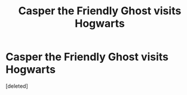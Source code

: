 #+TITLE: Casper the Friendly Ghost visits Hogwarts

* Casper the Friendly Ghost visits Hogwarts
:PROPERTIES:
:Score: 0
:DateUnix: 1619821022.0
:DateShort: 2021-May-01
:FlairText: Prompt
:END:
[deleted]

